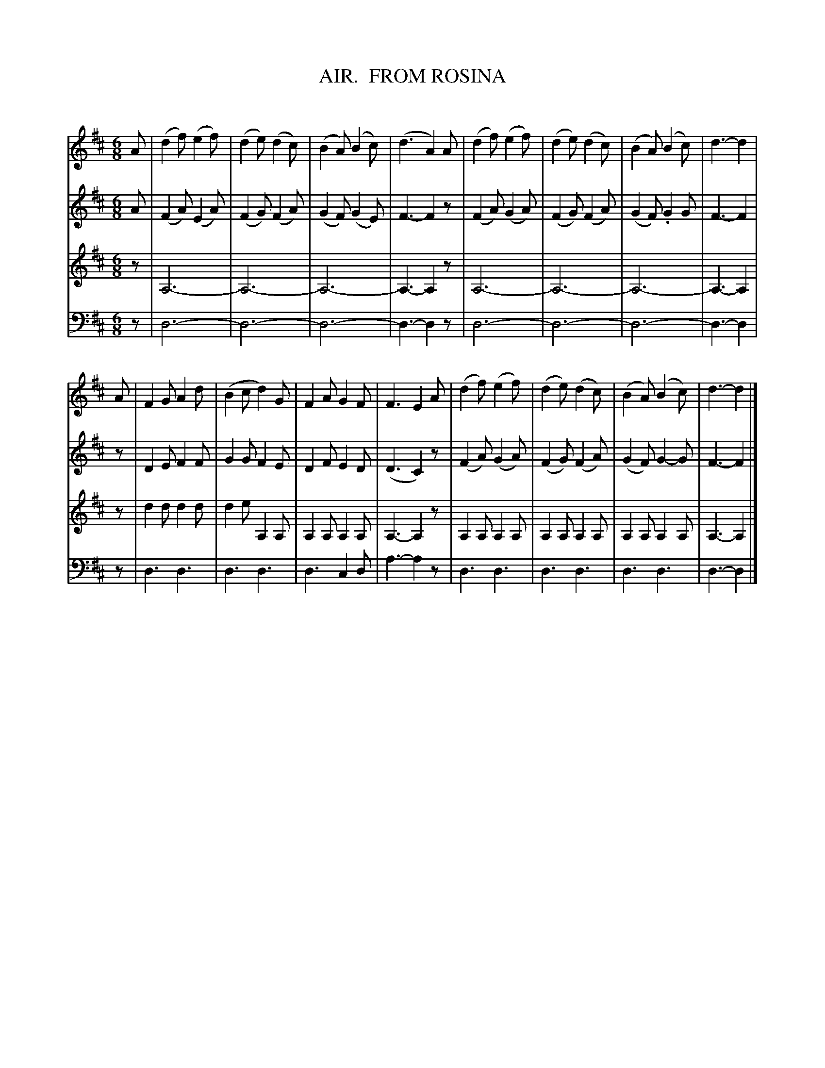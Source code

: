 X: 11121
T: AIR.  FROM ROSINA
C:
%R: jig, air
B: Elias Howe "The Musician's Companion" Part 1 1842 p.112
S: http://imslp.org/wiki/The_Musician's_Companion_(Howe,_Elias)
Z: 2015 John Chambers <jc:trillian.mit.edu>
M: 6/8
L: 1/8
K: D
% - - - - - - - - - - - - - - - - - - - - - - - - -
V: 1 staves=4
A |\
(d2f) (e2f) | (d2e) (d2c) | (B2A) (B2c) | (d3 A2) A |\
(d2f) (e2f) | (d2e) (d2c) | (B2A) (B2c) | d3- d2 |
A |\
F2G A2d | (B2c d2)G | F2A G2F | F3 E2 A |\
(d2f) (e2f) | (d2e) (d2c) | (B2A) (B2c) | d3- d2 |]
% - - - - - - - - - - - - - - - - - - - - - - - - -
V: 2
A |\
(F2A) (E2A) | (F2G) (F2A) | (G2F) (G2E) | F3- F2 z |\
(F2A) (G2A) | (F2G) (F2A) | (G2F) .G2G  | F3- F2 |
z |\
D2E F2F | G2G F2E | D2F E2D | (D3 C2) z |\
(F2A) (G2A) | (F2G) (F2A) | (G2F) G2-G | F3- F2 |]
% - - - - - - - - - - - - - - - - - - - - - - - - -
V: 3
z |\
A,6- | A,6- | A,6- | A,3- A,2 z |\
A,6- | A,6- | A,6- | A,3- A,2 |
z |\
d2d d2d | d2e A,2A, | A,2A, A,2A, | A,3- A,2 z |\
A,2A, A,2A, | A,2A, A,2A, | A,2A, A,2A, | A,3- A,2 |]
% - - - - - - - - - - - - - - - - - - - - - - - - -
V: 6 clef=bass middle=d
z |\
d6- | d6- | d6- | d3- d2 z |\
d6- | d6- | d6- | d3- d2  |
z |\
d3 d3 | d3 d3 | d3 c2d | a3- a2 z |\
d3 d3 | d3 d3 | d3 d3  | d3- d2 |]
% - - - - - - - - - - - - - - - - - - - - - - - - -
